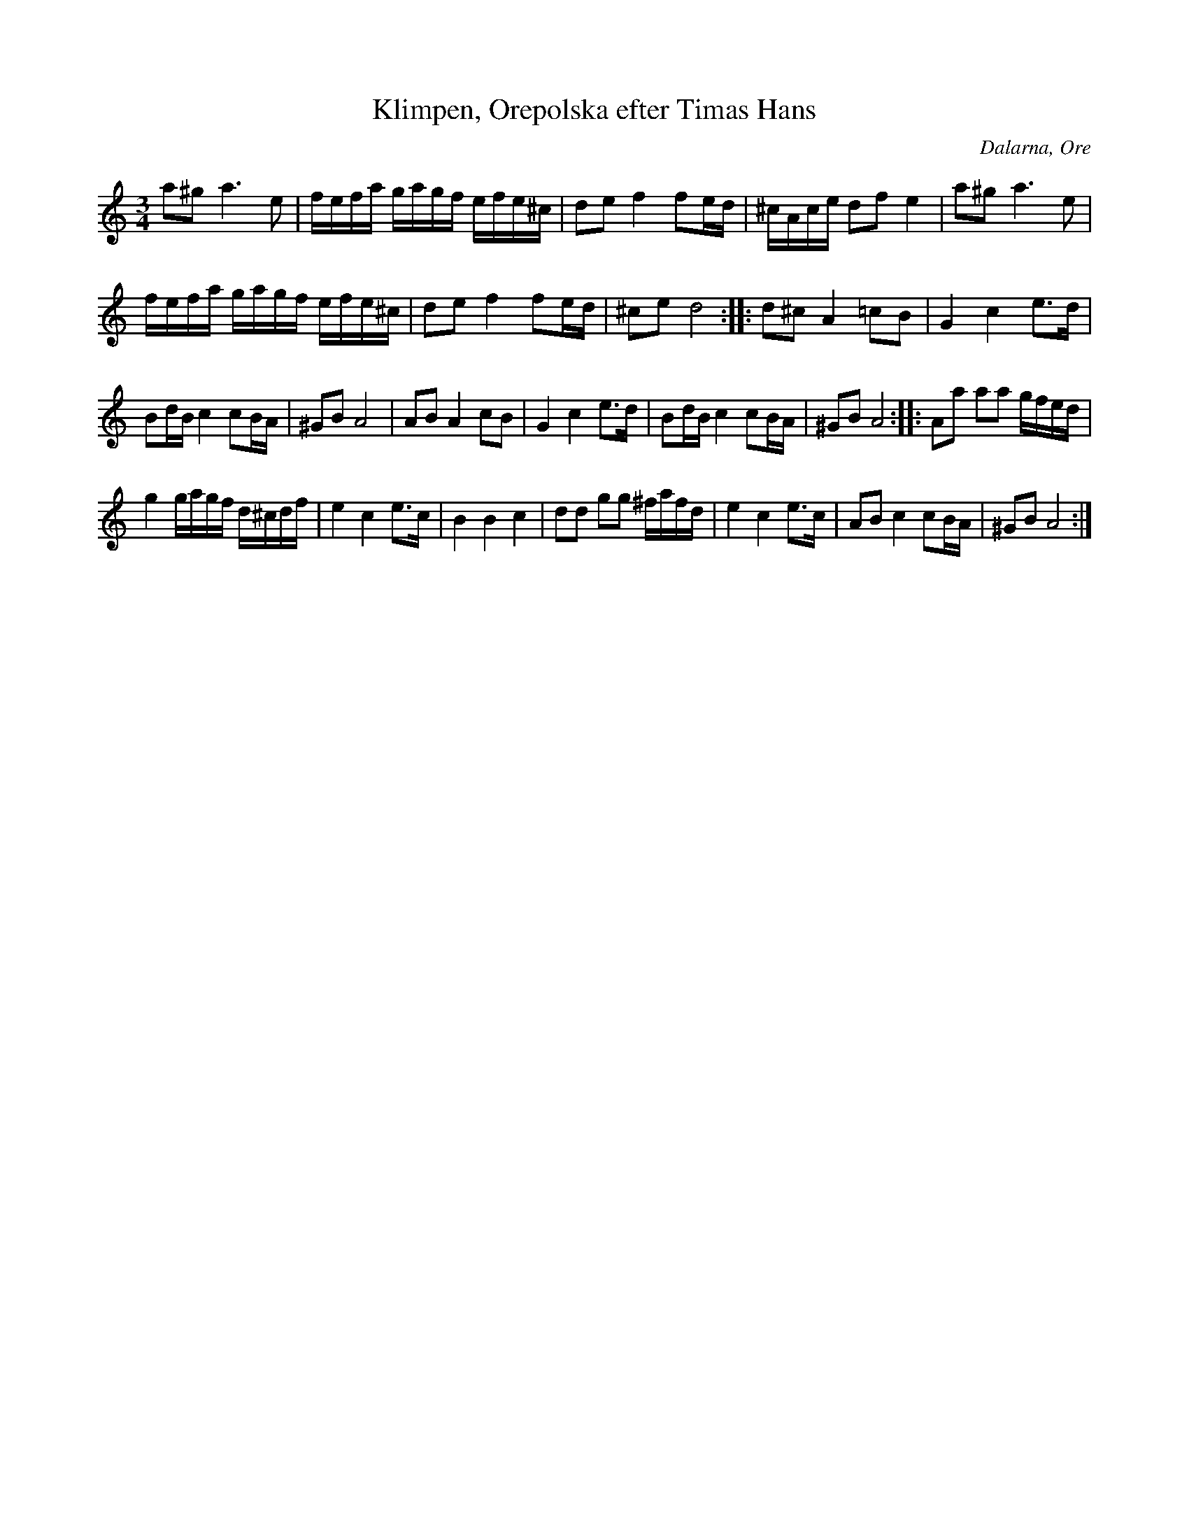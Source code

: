 %%abc-charset utf-8

X: 188
T: Klimpen, Orepolska efter Timas Hans
S: efter [[!Timas Hans Hansson]]
O: Dalarna, Ore
R: Polska
Z: Håkan Lidén, 2008-09-27
N: Inspelning: http://www.youtube.com/watch?v=Dz-EH4KzAj4
M: 3/4
L: 1/8
K: Am
a^g a3 e | f/e/f/a/ g/a/g/f/ e/f/e/^c/  | de f2 fe/d/ | ^c/A/c/e/ df e2 | a^g a3 e | 
f/e/f/a/ g/a/g/f/ e/f/e/^c/  | de f2 fe/d/ | ^ce d4 :: d^c A2 =cB | G2 c2 e>d | 
Bd/B/ c2 cB/A/ | ^GB A4 | AB A2 cB | G2 c2 e>d | Bd/B/ c2 cB/A/ | ^GB A4 :: Aa aa g/f/e/d/ | 
g2 g/a/g/f/ d/^c/d/f/ | e2 c2 e>c | B2 B2 c2 | dd gg ^f/a/f/d/ | e2 c2 e>c | AB c2 cB/A/ | ^GB A4 :|

